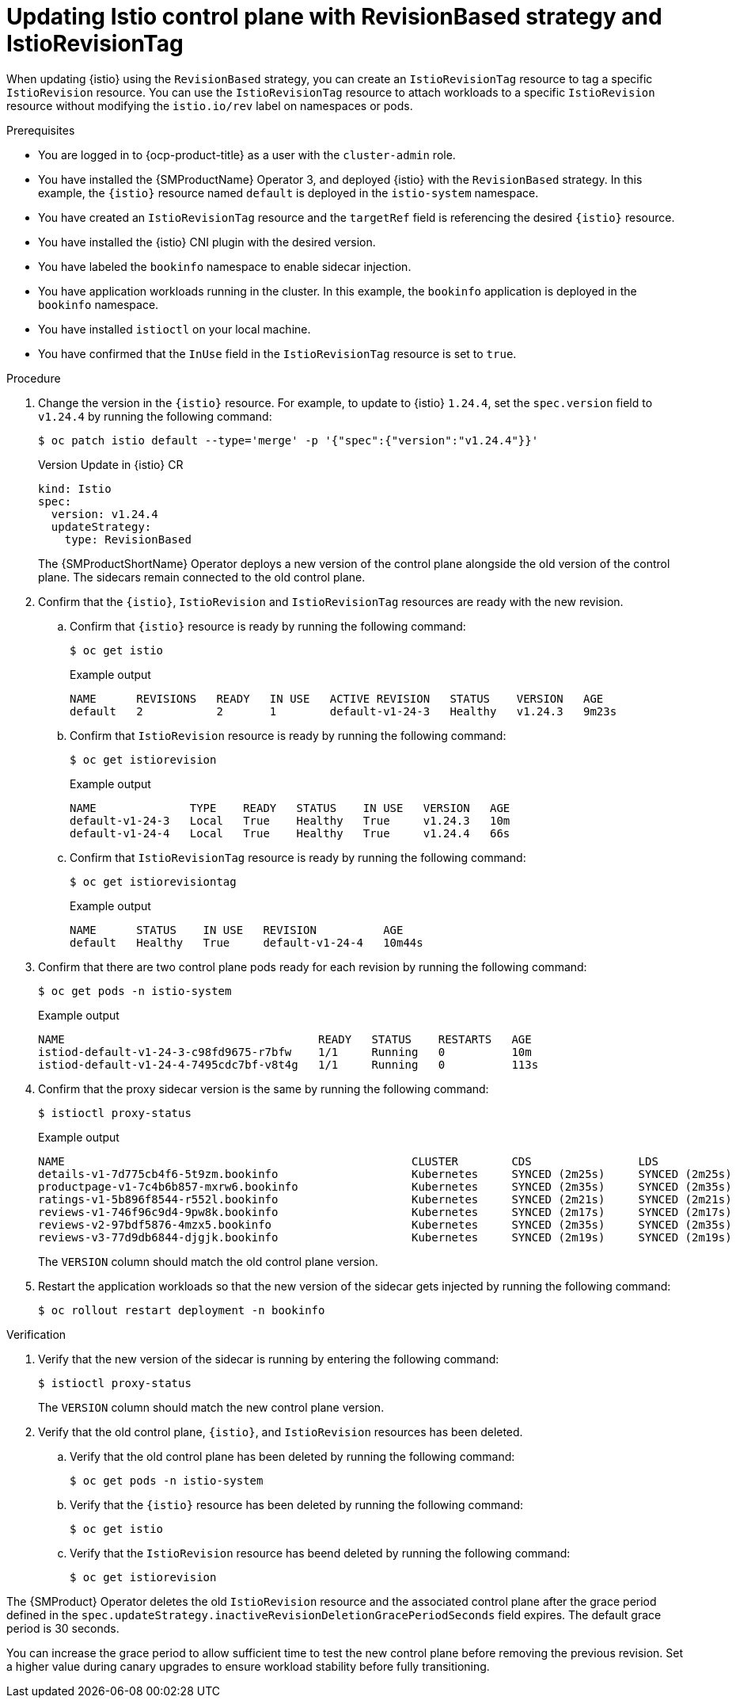 // Module included in the following assemblies:

// update/ossm-updating-openshift-service-mesh.adoc

:_mod-docs-content-type: PROCEDURE
[id="updating-istio-control-plane-with-revisionbased-istiorevisiontag_{context}"]
= Updating Istio control plane with RevisionBased strategy and IstioRevisionTag

When updating {istio} using the `RevisionBased` strategy, you can create an `IstioRevisionTag` resource to tag a specific `IstioRevision` resource. You can use the `IstioRevisionTag` resource to attach workloads to a specific `IstioRevision` resource without modifying the `istio.io/rev` label on namespaces or pods.

.Prerequisites

* You are logged in to {ocp-product-title} as a user with the `cluster-admin` role.
* You have installed the {SMProductName} Operator 3, and deployed {istio} with the `RevisionBased` strategy. In this example, the `{istio}` resource named `default` is deployed in the `istio-system` namespace.
* You have created an `IstioRevisionTag` resource and the `targetRef` field is referencing the desired `{istio}` resource.
* You have installed the {istio} CNI plugin with the desired version.
* You have labeled the `bookinfo` namespace to enable sidecar injection.
* You have application workloads running in the cluster. In this example, the `bookinfo` application is deployed in the `bookinfo` namespace.
* You have installed `istioctl` on your local machine.
* You have confirmed that the `InUse` field in the `IstioRevisionTag` resource is set to `true`.

.Procedure

. Change the version in the `{istio}` resource. For example, to update to {istio} `1.24.4`, set the `spec.version` field to `v1.24.4` by running the following command:
+
[source,terminal]
----
$ oc patch istio default --type='merge' -p '{"spec":{"version":"v1.24.4"}}'
----
+
.Version Update in {istio} CR
+
[source,yaml]
----
kind: Istio
spec:
  version: v1.24.4
  updateStrategy:
    type: RevisionBased
----
+
The {SMProductShortName} Operator deploys a new version of the control plane alongside the old version of the control plane. The sidecars remain connected to the old control plane.

. Confirm that the `{istio}`, `IstioRevision` and `IstioRevisionTag` resources are ready with the new revision.

.. Confirm that `{istio}` resource is ready by running the following command:
+
[source,terminal]
----
$ oc get istio
----
+
.Example output
+
[source,terminal]
----
NAME      REVISIONS   READY   IN USE   ACTIVE REVISION   STATUS    VERSION   AGE
default   2           2       1        default-v1-24-3   Healthy   v1.24.3   9m23s
----

.. Confirm that `IstioRevision` resource is ready by running the following command:
+
[source,terminal]
----
$ oc get istiorevision
----
+
.Example output
+
[source,terminal]
----
NAME              TYPE    READY   STATUS    IN USE   VERSION   AGE
default-v1-24-3   Local   True    Healthy   True     v1.24.3   10m
default-v1-24-4   Local   True    Healthy   True     v1.24.4   66s
----

.. Confirm that `IstioRevisionTag` resource is ready by running the following command:
+
[source,terminal]
----
$ oc get istiorevisiontag
----
+
.Example output
+
[source,terminal]
----
NAME      STATUS    IN USE   REVISION          AGE
default   Healthy   True     default-v1-24-4   10m44s
----

. Confirm that there are two control plane pods ready for each revision by running the following command:
+
[source,terminal]
----
$ oc get pods -n istio-system
----
+
.Example output
+
[source,terminal]
----
NAME                                      READY   STATUS    RESTARTS   AGE
istiod-default-v1-24-3-c98fd9675-r7bfw    1/1     Running   0          10m
istiod-default-v1-24-4-7495cdc7bf-v8t4g   1/1     Running   0          113s
----

. Confirm that the proxy sidecar version is the same by running the following command:
+
[source,terminal]
----
$ istioctl proxy-status
----
+
.Example output
+
[source,terminal]
----
NAME                                                    CLUSTER        CDS                LDS                EDS                RDS                ECDS        ISTIOD                                     VERSION
details-v1-7d775cb4f6-5t9zm.bookinfo                    Kubernetes     SYNCED (2m25s)     SYNCED (2m25s)     SYNCED (2m17s)     SYNCED (2m25s)     IGNORED     istiod-default-v1-24-3-c98fd9675-r7bfw     1.24.3
productpage-v1-7c4b6b857-mxrw6.bookinfo                 Kubernetes     SYNCED (2m35s)     SYNCED (2m35s)     SYNCED (2m17s)     SYNCED (2m35s)     IGNORED     istiod-default-v1-24-3-c98fd9675-r7bfw     1.24.3
ratings-v1-5b896f8544-r552l.bookinfo                    Kubernetes     SYNCED (2m21s)     SYNCED (2m21s)     SYNCED (2m17s)     SYNCED (2m21s)     IGNORED     istiod-default-v1-24-3-c98fd9675-r7bfw     1.24.3
reviews-v1-746f96c9d4-9pw8k.bookinfo                    Kubernetes     SYNCED (2m17s)     SYNCED (2m17s)     SYNCED (2m17s)     SYNCED (2m17s)     IGNORED     istiod-default-v1-24-3-c98fd9675-r7bfw     1.24.3
reviews-v2-97bdf5876-4mzx5.bookinfo                     Kubernetes     SYNCED (2m35s)     SYNCED (2m35s)     SYNCED (2m17s)     SYNCED (2m35s)     IGNORED     istiod-default-v1-24-3-c98fd9675-r7bfw     1.24.3
reviews-v3-77d9db6844-djgjk.bookinfo                    Kubernetes     SYNCED (2m19s)     SYNCED (2m19s)     SYNCED (2m17s)     SYNCED (2m19s)     IGNORED     istiod-default-v1-24-3-c98fd9675-r7bfw     1.24.3
----
+
The `VERSION` column should match the old control plane version.

. Restart the application workloads so that the new version of the sidecar gets injected by running the following command:
+
[source,terminal]
----
$ oc rollout restart deployment -n bookinfo
----

.Verification

. Verify that the new version of the sidecar is running by entering the following command:
+
[source,terminal]
----
$ istioctl proxy-status
----
+
The `VERSION` column should match the new control plane version.

. Verify that the old control plane, `{istio}`, and `IstioRevision` resources has been deleted.

.. Verify that the old control plane has been deleted by running the following command:
+
[source,terminal]
----
$ oc get pods -n istio-system
----

.. Verify that the `{istio}` resource has been deleted by running the following command:
+
[source,terminal]
----
$ oc get istio
----

.. Verify that the `IstioRevision` resource has beend deleted by running the following command:
+
[source,terminal]
----
$ oc get istiorevision
----

The {SMProduct} Operator deletes the old `IstioRevision` resource and the associated control plane after the grace period defined in the `spec.updateStrategy.inactiveRevisionDeletionGracePeriodSeconds` field expires. The default grace period is 30 seconds.

You can increase the grace period to allow sufficient time to test the new control plane before removing the previous revision. Set a higher value during canary upgrades to ensure workload stability before fully transitioning.